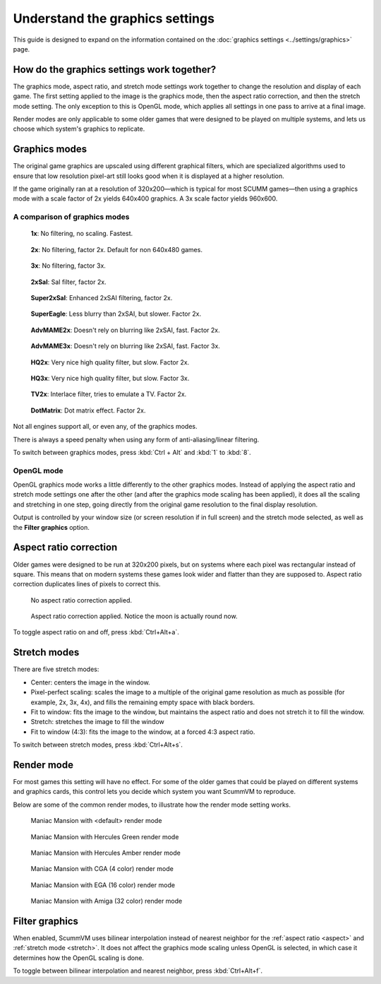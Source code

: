 =====================================
Understand the graphics settings
=====================================

This guide is designed to expand on the information contained on the :doc:`graphics settings <../settings/graphics>` page. 

How do the graphics settings work together?
----------------------------------------------

The graphics mode, aspect ratio, and stretch mode settings work together to change the resolution and display of each game. The first setting applied to the image is the graphics mode, then the aspect ratio correction, and then the stretch mode setting. The only exception to this is OpenGL mode, which applies all settings in one pass to arrive at a final image. 

Render modes are only applicable to some older games that were designed to be played on multiple systems, and lets us choose which system's graphics to replicate. 


Graphics modes
---------------------------

The original game graphics are upscaled using different graphical filters, which are specialized algorithms used to ensure that low resolution pixel-art still looks good when it is displayed at a higher resolution.

If the game originally ran at a resolution of 320x200—which is typical for most SCUMM games—then using a graphics mode with a scale factor of 2x yields 640x400 graphics. A 3x scale factor yields 960x600.

A comparison of graphics modes
*************************************

.. figure:: ../images/graphics/graphics_mode/1x.png

    **1x**: No filtering, no scaling. Fastest.
   
.. figure:: /images/graphics/graphics_mode/2x.png

   **2x**: No filtering, factor 2x. Default for non 640x480 games.

.. figure:: ../images/graphics/graphics_mode/3x.png
   
   **3x**: No filtering, factor 3x.

.. figure:: ../images/graphics/graphics_mode/2xsai.png

    **2xSaI**: SaI filter, factor 2x.

.. figure:: ../images/graphics/graphics_mode/super2xsai.png

    **Super2xSaI**: Enhanced 2xSAI filtering, factor 2x.

.. figure:: ../images/graphics/graphics_mode/supereagle.png

    **SuperEagle**: Less blurry than 2xSAI, but slower. Factor 2x.

.. figure:: ../images/graphics/graphics_mode/advmame2x.png

    **AdvMAME2x**: Doesn't rely on blurring like 2xSAI, fast. Factor 2x.

.. figure:: ../images/graphics/graphics_mode/advmame3x.png

    **AdvMAME3x**: Doesn't rely on blurring like 2xSAI, fast. Factor 3x.

.. figure:: ../images/graphics/graphics_mode/hq2x.png

    **HQ2x**: Very nice high quality filter, but slow. Factor 2x.

.. figure:: ../images/graphics/graphics_mode/hq3x.png

    **HQ3x**: Very nice high quality filter, but slow. Factor 3x.

.. figure:: ../images/graphics/graphics_mode/tv2x.png

    **TV2x**: Interlace filter, tries to emulate a TV. Factor 2x.

.. figure:: ../images/graphics/graphics_mode/dotmatrix.png

    **DotMatrix**: Dot matrix effect. Factor 2x.


Not all engines support all, or even any, of the graphics modes. 

There is always a speed penalty when using any form of anti-aliasing/linear filtering.

To switch between graphics modes, press :kbd:`Ctrl + Alt` and :kbd:`1` to :kbd:`8`. 

OpenGL mode
**************

OpenGL graphics mode works a little differently to the other graphics modes. Instead of applying the aspect ratio and stretch mode settings one after the other (and after the graphics mode scaling has been applied), it does all the scaling and stretching in one step, going directly from the original game resolution to the final display resolution. 

Output is controlled by your window size (or screen resolution if in full screen) and the stretch mode selected, as well as the **Filter graphics** option. 

.. _aspect:

Aspect ratio correction
------------------------------------

Older games were designed to be run at 320x200 pixels, but on systems where each pixel was rectangular instead of square. This means that on modern systems these games look wider and flatter than they are supposed to. Aspect ratio correction duplicates lines of pixels to correct this. 

.. figure:: ../images/graphics/aspect_ratio/no_aspect_ratio.png

    No aspect ratio correction applied.

.. figure:: ../images/graphics/aspect_ratio/aspect_ratio.png

    Aspect ratio correction applied. Notice the moon is actually round now.  

To toggle aspect ratio on and off, press :kbd:`Ctrl+Alt+a`.

.. _stretch:

Stretch modes
----------------------


There are five stretch modes:

- Center: centers the image in the window. 
- Pixel-perfect scaling: scales the image to a multiple of the original game resolution as much as possible (for example, 2x, 3x, 4x), and fills the remaining empty space with black borders. 
- Fit to window: fits the image to the window, but maintains the aspect ratio and does not stretch it to fill the window.
- Stretch: stretches the image to fill the window
- Fit to window (4:3): fits the image to the window, at a forced 4:3 aspect ratio.

To switch between stretch modes, press :kbd:`Ctrl+Alt+s`.

Render mode
-------------

For most games this setting will have no effect. For some of the older games that could be played on different systems and graphics cards, this control lets you decide which system you want ScummVM to reproduce. 

Below are some of the common render modes, to illustrate how the render mode setting works. 

.. figure:: ../images/graphics/render_mode/default.png
   
    Maniac Mansion with <default> render mode

.. figure:: ../images/graphics/render_mode/herc_green.png

    Maniac Mansion with Hercules Green render mode

.. figure:: ../images/graphics/render_mode/herc_amber.png

    Maniac Mansion with Hercules Amber render mode

.. figure:: ../images/graphics/render_mode/cga.png

    Maniac Mansion with CGA (4 color) render mode

.. figure:: ../images/graphics/render_mode/ega.png

    Maniac Mansion with EGA (16 color) render mode

.. figure:: ../images/graphics/render_mode/amiga.png

    Maniac Mansion with Amiga (32 color) render mode

Filter graphics
----------------

When enabled, ScummVM uses bilinear interpolation instead of nearest neighbor for the :ref:`aspect ratio <aspect>` and :ref:`stretch mode <stretch>`. It does not affect the graphics mode scaling unless OpenGL is selected, in which case it determines how the OpenGL scaling is done. 

To toggle between bilinear interpolation and nearest neighbor, press :kbd:`Ctrl+Alt+f`.